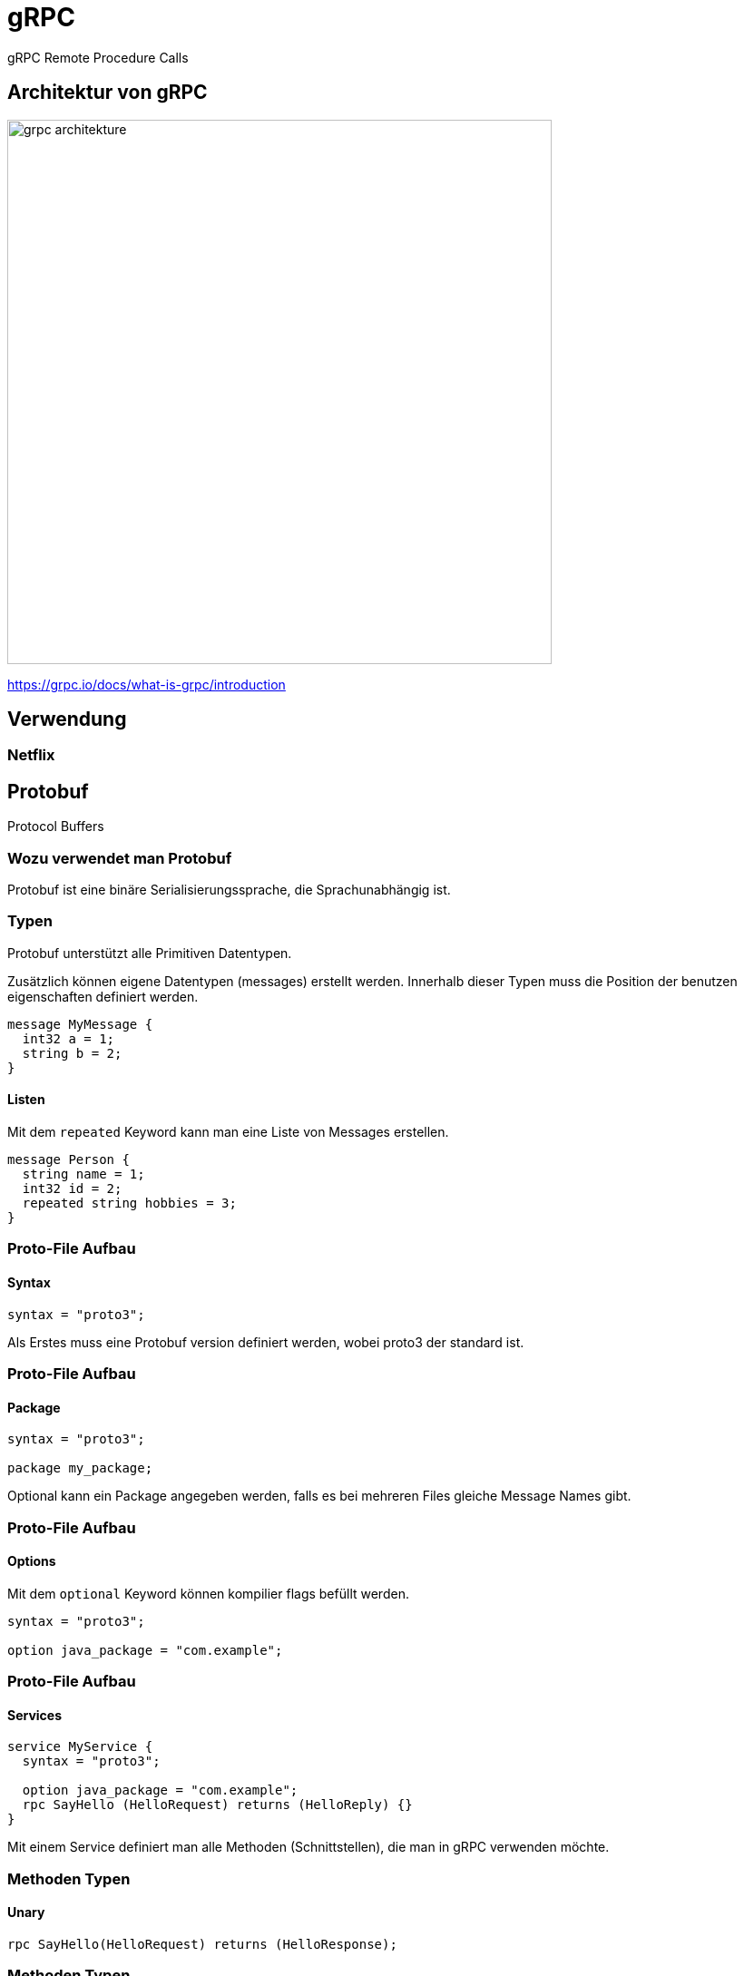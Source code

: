 = gRPC
:icons: font
:customcss: css/presentation.css
:revealjs_width: 1408
:revealjs_height: 792
:source-highlighter: highlightjs
:iconfont-remote!:
:iconfont-name: fonts/fontawesome/css/all
:imagesdir: images
:title-slide-transition: zoom
:title-slide-transition-speed: fast

gRPC Remote Procedure Calls

== Architektur von gRPC

image::grpc-architekture.png[width=600]

https://grpc.io/docs/what-is-grpc/introduction

== Verwendung

=== Netflix

== Protobuf

Protocol Buffers

=== Wozu verwendet man Protobuf

Protobuf ist eine binäre Serialisierungssprache, die Sprachunabhängig ist.

=== Typen

Protobuf unterstützt alle Primitiven Datentypen.

Zusätzlich können eigene Datentypen (messages) erstellt werden.
Innerhalb dieser Typen muss die Position der benutzen eigenschaften definiert werden.

[source, protobuf]
----
message MyMessage {
  int32 a = 1;
  string b = 2;
}
----

==== Listen

Mit dem `repeated` Keyword kann man eine Liste von Messages erstellen.

[source, protobuf]
----
message Person {
  string name = 1;
  int32 id = 2;
  repeated string hobbies = 3;
}
----

=== Proto-File Aufbau
==== Syntax

[source, protobuf]
----
syntax = "proto3";
----

Als Erstes muss eine Protobuf version definiert werden, wobei proto3 der standard ist.

=== Proto-File Aufbau
==== Package

[source, protobuf]
----
syntax = "proto3";

package my_package;
----

Optional kann ein Package angegeben werden, falls es bei mehreren Files gleiche Message Names gibt.

=== Proto-File Aufbau
==== Options

Mit dem `optional` Keyword können kompilier flags befüllt werden.

[source, protobuf]
----
syntax = "proto3";

option java_package = "com.example";
----

=== Proto-File Aufbau
==== Services

[source, protobuf]
----
service MyService {
  syntax = "proto3";

  option java_package = "com.example";
  rpc SayHello (HelloRequest) returns (HelloReply) {}
}
----

Mit einem Service definiert man alle Methoden (Schnittstellen), die man in gRPC verwenden möchte.

=== Methoden Typen

==== Unary

[source, protobuf]
----
rpc SayHello(HelloRequest) returns (HelloResponse);
----

=== Methoden Typen

==== Server Side Streaming

[source, protobuf]
----
rpc LotsOfReplies(HelloRequest) returns (stream HelloResponse);
----

=== Methoden Typen

==== Client Side Streaming

[source, protobuf]
----
rpc LotsOfGreetings(stream HelloRequest) returns (HelloResponse);
----

=== Methoden Typen

==== Bidirectional Streaming

[source, protobuf]
----
rpc BidiHello(stream HelloRequest) returns (stream HelloResponse);
----

== gRPC-Web

gRPC-Web ist keine gRPC Implementation für Webbrowser.
Es ist ein alternatives protokoll was mit einem http wrapper wieder zu gRPC umgewandelt werden muss.
